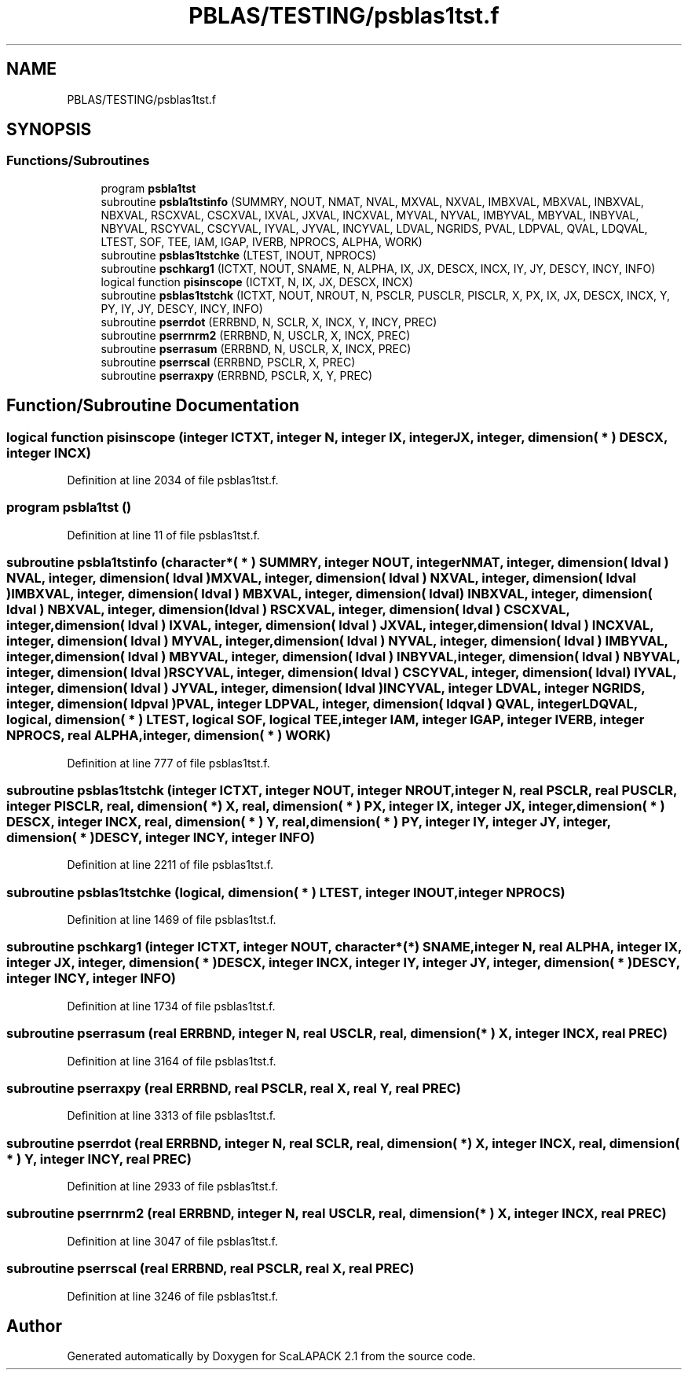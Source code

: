 .TH "PBLAS/TESTING/psblas1tst.f" 3 "Sat Nov 16 2019" "Version 2.1" "ScaLAPACK 2.1" \" -*- nroff -*-
.ad l
.nh
.SH NAME
PBLAS/TESTING/psblas1tst.f
.SH SYNOPSIS
.br
.PP
.SS "Functions/Subroutines"

.in +1c
.ti -1c
.RI "program \fBpsbla1tst\fP"
.br
.ti -1c
.RI "subroutine \fBpsbla1tstinfo\fP (SUMMRY, NOUT, NMAT, NVAL, MXVAL, NXVAL, IMBXVAL, MBXVAL, INBXVAL, NBXVAL, RSCXVAL, CSCXVAL, IXVAL, JXVAL, INCXVAL, MYVAL, NYVAL, IMBYVAL, MBYVAL, INBYVAL, NBYVAL, RSCYVAL, CSCYVAL, IYVAL, JYVAL, INCYVAL, LDVAL, NGRIDS, PVAL, LDPVAL, QVAL, LDQVAL, LTEST, SOF, TEE, IAM, IGAP, IVERB, NPROCS, ALPHA, WORK)"
.br
.ti -1c
.RI "subroutine \fBpsblas1tstchke\fP (LTEST, INOUT, NPROCS)"
.br
.ti -1c
.RI "subroutine \fBpschkarg1\fP (ICTXT, NOUT, SNAME, N, ALPHA, IX, JX, DESCX, INCX, IY, JY, DESCY, INCY, INFO)"
.br
.ti -1c
.RI "logical function \fBpisinscope\fP (ICTXT, N, IX, JX, DESCX, INCX)"
.br
.ti -1c
.RI "subroutine \fBpsblas1tstchk\fP (ICTXT, NOUT, NROUT, N, PSCLR, PUSCLR, PISCLR, X, PX, IX, JX, DESCX, INCX, Y, PY, IY, JY, DESCY, INCY, INFO)"
.br
.ti -1c
.RI "subroutine \fBpserrdot\fP (ERRBND, N, SCLR, X, INCX, Y, INCY, PREC)"
.br
.ti -1c
.RI "subroutine \fBpserrnrm2\fP (ERRBND, N, USCLR, X, INCX, PREC)"
.br
.ti -1c
.RI "subroutine \fBpserrasum\fP (ERRBND, N, USCLR, X, INCX, PREC)"
.br
.ti -1c
.RI "subroutine \fBpserrscal\fP (ERRBND, PSCLR, X, PREC)"
.br
.ti -1c
.RI "subroutine \fBpserraxpy\fP (ERRBND, PSCLR, X, Y, PREC)"
.br
.in -1c
.SH "Function/Subroutine Documentation"
.PP 
.SS "logical function pisinscope (integer ICTXT, integer N, integer IX, integer JX, integer, dimension( * ) DESCX, integer INCX)"

.PP
Definition at line 2034 of file psblas1tst\&.f\&.
.SS "program psbla1tst ()"

.PP
Definition at line 11 of file psblas1tst\&.f\&.
.SS "subroutine psbla1tstinfo (character*( * ) SUMMRY, integer NOUT, integer NMAT, integer, dimension( ldval ) NVAL, integer, dimension( ldval ) MXVAL, integer, dimension( ldval ) NXVAL, integer, dimension( ldval ) IMBXVAL, integer, dimension( ldval ) MBXVAL, integer, dimension( ldval ) INBXVAL, integer, dimension( ldval ) NBXVAL, integer, dimension( ldval ) RSCXVAL, integer, dimension( ldval ) CSCXVAL, integer, dimension( ldval ) IXVAL, integer, dimension( ldval ) JXVAL, integer, dimension( ldval ) INCXVAL, integer, dimension( ldval ) MYVAL, integer, dimension( ldval ) NYVAL, integer, dimension( ldval ) IMBYVAL, integer, dimension( ldval ) MBYVAL, integer, dimension( ldval ) INBYVAL, integer, dimension( ldval ) NBYVAL, integer, dimension( ldval ) RSCYVAL, integer, dimension( ldval ) CSCYVAL, integer, dimension( ldval ) IYVAL, integer, dimension( ldval ) JYVAL, integer, dimension( ldval ) INCYVAL, integer LDVAL, integer NGRIDS, integer, dimension( ldpval ) PVAL, integer LDPVAL, integer, dimension( ldqval ) QVAL, integer LDQVAL, logical, dimension( * ) LTEST, logical SOF, logical TEE, integer IAM, integer IGAP, integer IVERB, integer NPROCS, real ALPHA, integer, dimension( * ) WORK)"

.PP
Definition at line 777 of file psblas1tst\&.f\&.
.SS "subroutine psblas1tstchk (integer ICTXT, integer NOUT, integer NROUT, integer N, real PSCLR, real PUSCLR, integer PISCLR, real, dimension( * ) X, real, dimension( * ) PX, integer IX, integer JX, integer, dimension( * ) DESCX, integer INCX, real, dimension( * ) Y, real, dimension( * ) PY, integer IY, integer JY, integer, dimension( * ) DESCY, integer INCY, integer INFO)"

.PP
Definition at line 2211 of file psblas1tst\&.f\&.
.SS "subroutine psblas1tstchke (logical, dimension( * ) LTEST, integer INOUT, integer NPROCS)"

.PP
Definition at line 1469 of file psblas1tst\&.f\&.
.SS "subroutine pschkarg1 (integer ICTXT, integer NOUT, character*(*) SNAME, integer N, real ALPHA, integer IX, integer JX, integer, dimension( * ) DESCX, integer INCX, integer IY, integer JY, integer, dimension( * ) DESCY, integer INCY, integer INFO)"

.PP
Definition at line 1734 of file psblas1tst\&.f\&.
.SS "subroutine pserrasum (real ERRBND, integer N, real USCLR, real, dimension( * ) X, integer INCX, real PREC)"

.PP
Definition at line 3164 of file psblas1tst\&.f\&.
.SS "subroutine pserraxpy (real ERRBND, real PSCLR, real X, real Y, real PREC)"

.PP
Definition at line 3313 of file psblas1tst\&.f\&.
.SS "subroutine pserrdot (real ERRBND, integer N, real SCLR, real, dimension( * ) X, integer INCX, real, dimension( * ) Y, integer INCY, real PREC)"

.PP
Definition at line 2933 of file psblas1tst\&.f\&.
.SS "subroutine pserrnrm2 (real ERRBND, integer N, real USCLR, real, dimension( * ) X, integer INCX, real PREC)"

.PP
Definition at line 3047 of file psblas1tst\&.f\&.
.SS "subroutine pserrscal (real ERRBND, real PSCLR, real X, real PREC)"

.PP
Definition at line 3246 of file psblas1tst\&.f\&.
.SH "Author"
.PP 
Generated automatically by Doxygen for ScaLAPACK 2\&.1 from the source code\&.
